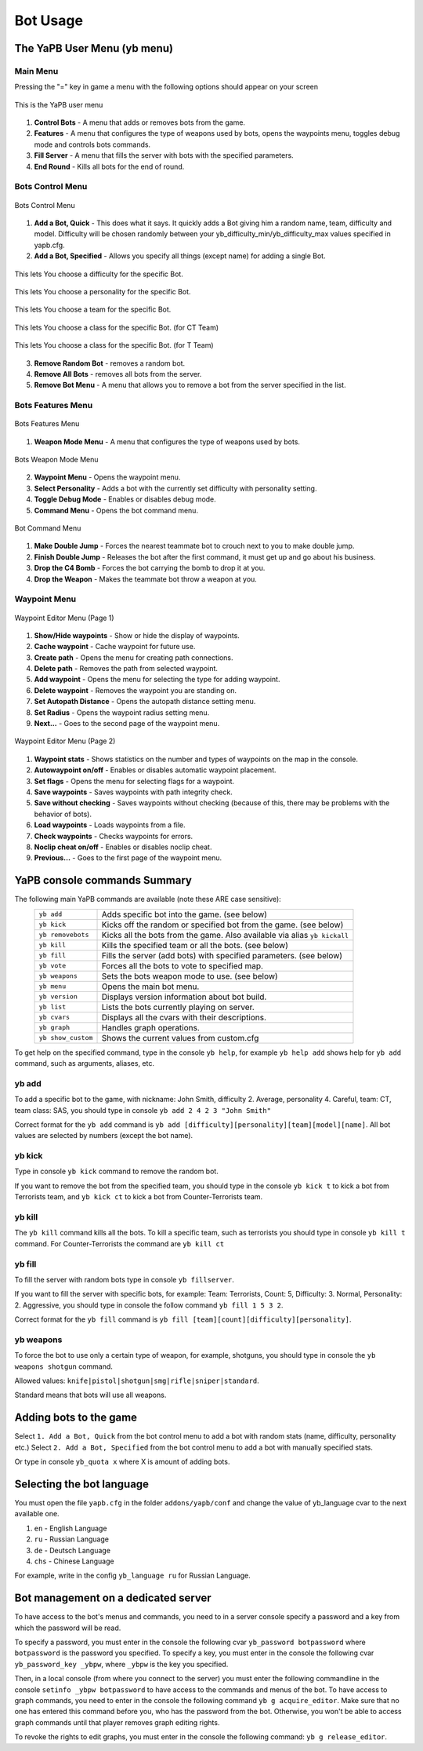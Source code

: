 ****************
Bot Usage
****************

The YaPB User Menu (yb menu)
================================

Main Menu
-----------------

Pressing the "=" key in game a menu with the following options should appear on your screen

.. figure:: images/main_menu.png
    :align: center

    This is the YaPB user menu
    
1. **Control Bots** - A menu that adds or removes bots from the game.
2. **Features** - A menu that configures the type of weapons used by bots, opens the waypoints menu, toggles debug mode and controls bots commands.
3. **Fill Server** - A menu that fills the server with bots with the specified parameters.
4. **End Round** - Kills all bots for the end of round.

Bots Control Menu
---------------------

.. figure:: images/bots_control_menu.png
    :align: center

    Bots Control Menu
    
1. **Add a Bot, Quick** - This does what it says. It quickly adds a Bot giving him a random name, team, difficulty and model. Difficulty will be chosen randomly between your yb_difficulty_min/yb_difficulty_max values specified in yapb.cfg.
2. **Add a Bot, Specified** - Allows you specify all things (except name) for adding a single Bot.

.. figure:: images/bots_difficulty_level.png
    :align: center

    This lets You choose a difficulty for the specific Bot.
    
.. figure:: images/bots_personality_menu.png
    :align: center

    This lets You choose a personality for the specific Bot.

.. figure:: images/select_team_menu.png
    :align: center

    This lets You choose a team for the specific Bot.

.. figure:: images/ct_class_select.png
    :align: center

    This lets You choose a class for the specific Bot. (for CT Team)

.. figure:: images/t_class_select.png
    :align: center

    This lets You choose a class for the specific Bot. (for T Team)
    
3. **Remove Random Bot** - removes a random bot.
4. **Remove All Bots** - removes all bots from the server.
5. **Remove Bot Menu** - A menu that allows you to remove a bot from the server specified in the list.


Bots Features Menu
-----------------------

.. figure:: images/bots_features_menu.png
    :align: center

    Bots Features Menu
    
1. **Weapon Mode Menu** - A menu that configures the type of weapons used by bots.

.. figure:: images/bots_weapon_mode.png
    :align: center

    Bots Weapon Mode Menu

2. **Waypoint Menu** - Opens the waypoint menu.
3. **Select Personality** - Adds a bot with the currently set difficulty with personality setting.
4. **Toggle Debug Mode** - Enables or disables debug mode.
5. **Command Menu** - Opens the bot command menu.

.. figure:: images/bot_commandmenu.png
    :align: center

    Bot Command Menu
    
1. **Make Double Jump** - Forces the nearest teammate bot to crouch next to you to make double jump.
2. **Finish Double Jump** - Releases the bot after the first command, it must get up and go about his business.
3. **Drop the C4 Bomb** - Forces the bot carrying the bomb to drop it at you.
4. **Drop the Weapon** - Makes the teammate bot throw a weapon at you.


Waypoint Menu
------------------

.. figure:: images/waypoint_menu_page1.png
    :align: center

    Waypoint Editor Menu (Page 1)
    
1. **Show/Hide waypoints** - Show or hide the display of waypoints.
2. **Cache waypoint** - Cache waypoint for future use.
3. **Create path** - Opens the menu for creating path connections.
4. **Delete path** - Removes the path from selected waypoint.
5. **Add waypoint** - Opens the menu for selecting the type for adding waypoint.
6. **Delete waypoint** - Removes the waypoint you are standing on.
7. **Set Autopath Distance** - Opens the autopath distance setting menu.
8. **Set Radius** - Opens the waypoint radius setting menu.
9. **Next...** - Goes to the second page of the waypoint menu.

.. figure:: images/waypoint_menu_page2.png
    :align: center

    Waypoint Editor Menu (Page 2)

1. **Waypoint stats** - Shows statistics on the number and types of waypoints on the map in the console.
2. **Autowaypoint on/off** - Enables or disables automatic waypoint placement.
3. **Set flags** - Opens the menu for selecting flags for a waypoint.
4. **Save waypoints** - Saves waypoints with path integrity check.
5. **Save without checking** - Saves waypoints without checking (because of this, there may be problems with the behavior of bots).
6. **Load waypoints** - Loads waypoints from a file.
7. **Check waypoints** - Checks waypoints for errors.
8. **Noclip cheat on/off** - Enables or disables noclip cheat.
9. **Previous...** - Goes to the first page of the waypoint menu.


YaPB console commands Summary
==================================

The following main YaPB commands are available (note these ARE case sensitive):
   +---------------------------+--------------------------------------------------------------------------------------------------------------------------------+
   | ``yb add``                | Adds specific bot into the game. (see below)                                                                                   |
   +---------------------------+--------------------------------------------------------------------------------------------------------------------------------+
   | ``yb kick``               | Kicks off the random or specified bot from the game. (see below)                                                               |
   +---------------------------+--------------------------------------------------------------------------------------------------------------------------------+
   | ``yb removebots``         | Kicks all the bots from the game. Also available via alias ``yb kickall``                                                      |
   +---------------------------+--------------------------------------------------------------------------------------------------------------------------------+
   | ``yb kill``               | Kills the specified team or all the bots. (see below)                                                                          |
   +---------------------------+--------------------------------------------------------------------------------------------------------------------------------+
   | ``yb fill``               | Fills the server (add bots) with specified parameters. (see below)                                                             |
   +---------------------------+--------------------------------------------------------------------------------------------------------------------------------+
   | ``yb vote``               | Forces all the bots to vote to specified map.                                                                                  |
   +---------------------------+--------------------------------------------------------------------------------------------------------------------------------+
   | ``yb weapons``            | Sets the bots weapon mode to use. (see below)                                                                                  |
   +---------------------------+--------------------------------------------------------------------------------------------------------------------------------+
   | ``yb menu``               | Opens the main bot menu.                                                                                                       |
   +---------------------------+--------------------------------------------------------------------------------------------------------------------------------+
   | ``yb version``            | Displays version information about bot build.                                                                                  |
   +---------------------------+--------------------------------------------------------------------------------------------------------------------------------+
   | ``yb list``               | Lists the bots currently playing on server.                                                                                    |
   +---------------------------+--------------------------------------------------------------------------------------------------------------------------------+
   | ``yb cvars``              | Displays all the cvars with their descriptions.                                                                                |
   +---------------------------+--------------------------------------------------------------------------------------------------------------------------------+
   | ``yb graph``              | Handles graph operations.                                                                                                      |
   +---------------------------+--------------------------------------------------------------------------------------------------------------------------------+
   | ``yb show_custom``        | Shows the current values from custom.cfg                                                                                       |
   +---------------------------+--------------------------------------------------------------------------------------------------------------------------------+

To get help on the specified command, type in the console ``yb help``, for example ``yb help add`` shows help for ``yb add`` command, such as arguments, aliases, etc.


yb add
---------------

To add a specific bot to the game, with nickname: John Smith, difficulty 2. Average, personality 4. Careful, team: CT, team class: SAS, you should type in console ``yb add 2 4 2 3 "John Smith"``

Correct format for the ``yb add`` command is ``yb add [difficulty][personality][team][model][name]``. All bot values ​​are selected by numbers (except the bot name).

yb kick
---------------

Type in console ``yb kick`` command to remove the random bot.

If you want to remove the bot from the specified team, you should type in the console ``yb kick t`` to kick a bot from Terrorists team, and ``yb kick ct`` to kick a bot from Counter-Terrorists team.

yb kill
---------------

The ``yb kill`` command kills all the bots. To kill a specific team, such as terrorists you should type in console ``yb kill t`` command. For Counter-Terrorists the command are ``yb kill ct``

yb fill
---------------

To fill the server with random bots type in console ``yb fillserver``.

If you want to fill the server with specific bots, for example: Team: Terrorists, Count: 5, Difficulty: 3. Normal, Personality: 2. Aggressive, you should type in console the follow command ``yb fill 1 5 3 2``.

Correct format for the ``yb fill`` command is ``yb fill [team][count][difficulty][personality]``.

yb weapons
---------------

To force the bot to use only a certain type of weapon, for example, shotguns, you should type in console the ``yb weapons shotgun`` command.

Allowed values: ``knife|pistol|shotgun|smg|rifle|sniper|standard``.

Standard means that bots will use all weapons.

Adding bots to the game
============================

Select ``1. Add a Bot, Quick`` from the bot control menu to add a bot with random stats (name, difficulty, personality etc.)
Select ``2. Add a Bot, Specified`` from the bot control menu to add a bot with manually specified stats.

Or type in console ``yb_quota x`` where X is amount of adding bots.


Selecting the bot language
=============================

You must open the file ``yapb.cfg`` in the folder ``addons/yapb/conf`` and change the value of yb_language cvar to the next available one.

#. ``en`` - English Language
#. ``ru`` - Russian Language
#. ``de`` - Deutsch Language
#. ``chs`` - Chinese Language

For example, write in the config ``yb_language ru`` for Russian Language.

Bot management on a dedicated server
=======================================
To have access to the bot's menus and commands, you need to in a server console specify a password and a key from which the password will be read.

To specify a password, you must enter in the console the following cvar ``yb_password botpassword`` where ``botpassword`` is the password you specified.
To specify a key, you must enter in the console the following cvar ``yb_password_key _ybpw``, where ``_ybpw`` is the key you specified.

Then, in a local console (from where you connect to the server) you must enter the following commandline in the console ``setinfo _ybpw botpassword`` to have access to the commands and menus of the bot.
To have access to graph commands, you need to enter in the console the following command ``yb g acquire_editor``. Make sure that no one has entered this command before you, who has the password from the bot. Otherwise, you won't be able to access graph commands until that player removes graph editing rights.

To revoke the rights to edit graphs, you must enter in the console the following command: ``yb g release_editor``.
